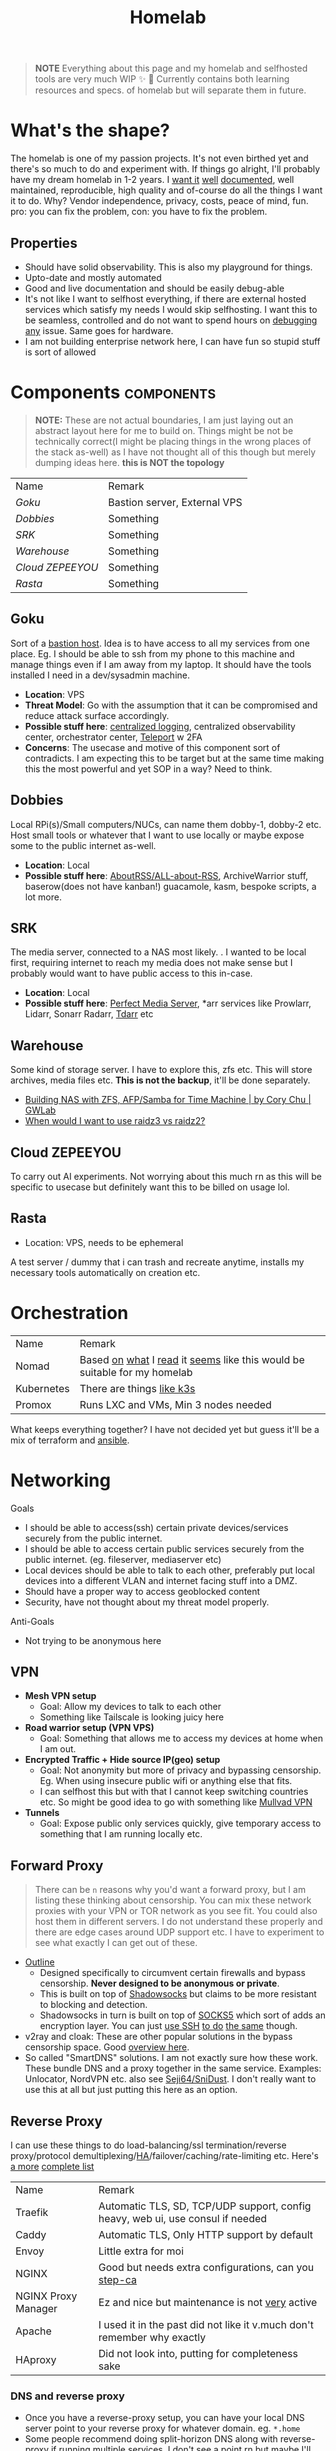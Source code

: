 #+HUGO_SECTION: docs/tools
#+HTML_CONTAINER: div
#+HTML_CONTAINER_CLASS: smol-table no-tags
#+TITLE: Homelab
#+attr_html: :class book-hint warning small-text
#+begin_quote
*NOTE* Everything about this page and my homelab and selfhosted tools are very much WIP ✨ 🚧 Currently contains both learning resources and specs. of homelab but will separate them in future.
#+end_quote

* What's the shape?
The homelab is one of my passion projects. It's not even birthed yet and there's so much to do and experiment with. If things go alright, I'll probably have my dream homelab in 1-2 years. I [[https://beepb00p.xyz/myinfra.html][want it]] [[https://tajd.co.uk/2021/12/29/literate-emacs-terraform#fn:2][well]] [[https://howardism.org/Technical/Emacs/literate-devops.html][documented]], well maintained, reproducible, high quality and of-course do all the things I want it to do. Why? Vendor independence, privacy, costs, peace of mind, fun. pro: you can fix the problem, con: you have to fix the problem.

** Properties
- Should have solid observability. This is also my playground for things.
- Upto-date and mostly automated
- Good and live documentation and should be easily debug-able
- It's not like I want to selfhost everything, if there are external hosted services which satisfy my needs I would skip selfhosting. I want this to be seamless, controlled and do not want to spend hours on [[https://www.reddit.com/r/homeassistant/comments/gz1mka/moving_all_iot_devices_to_vlan_what_steps_should/ftdw3zh/][debugging any]] issue. Same goes for hardware.
- I am not building enterprise network here, I can have fun so stupid stuff is sort of allowed

* Components :components:
#+attr_html: :class book-hint warning small-text
#+begin_quote
*NOTE:* These are not actual boundaries, I am just laying out an abstract layout here for me to build on. Things might be not be technically correct(I might be placing things in the wrong places of the stack as-well) as I have not thought all of this though but merely dumping ideas here. *this is NOT the topology*
#+end_quote

#+begin_src emacs-lisp :exports results :eval never-export
(setq components '())
(defun prepare-component-list ()
  (let ((el (org-element-at-point)))
    (push
     (list
      (concat "[[*" (org-element-property :raw-value el) "][" (org-element-property :raw-value el) "]]")
      (org-element-property :REMARK el)) components)))
(org-map-entries #'prepare-component-list "LEVEL=2+TABLE=1+components")
(setq components (nreverse components))
(push '("Name" "Remark") components)
#+end_src

#+RESULTS:
| Name           | Remark                       |
| [[*Goku][Goku]]           | Bastion server, External VPS |
| [[*Dobbies][Dobbies]]        | Something                    |
| [[*SRK][SRK]]            | Something                    |
| [[*Warehouse][Warehouse]]      | Something                    |
| [[*Cloud ZEPEEYOU][Cloud ZEPEEYOU]] | Something                    |
| [[*Rasta][Rasta]]          | Something                    |
** Goku
:PROPERTIES:
:REMARK: Bastion server, External VPS
:TABLE: 1
:END:
Sort of a [[https://goteleport.com/blog/ssh-bastion-host/][bastion host]]. Idea is to have access to all my services from one place. Eg. I should be able to ssh from my phone to this machine and manage things even if I am away from my laptop. It should have the tools installed I need in a dev/sysadmin machine.
- *Location*: VPS
- *Threat Model*: Go with the assumption that it can be compromised and reduce attack surface accordingly.
- *Possible stuff here*: [[https://www.reddit.com/r/selfhosted/comments/1031chv/simple_way_to_centralize_my_server_logs/][centralized logging]], centralized observability center, orchestrator center, [[https://goteleport.com/][Teleport]] w 2FA
- *Concerns*: The usecase and motive of this component sort of contradicts. I am expecting this to be target but at the same time making this the most powerful and yet SOP in a way? Need to think.
** Dobbies
:PROPERTIES:
:REMARK: Something
:TABLE: 1
:END:
Local RPi(s)/Small computers/NUCs, can name them dobby-1, dobby-2 etc. Host small tools or whatever that I want to use locally or maybe expose some to the public internet as-well.
- *Location*: Local
- *Possible stuff here*: [[https://github.com/AboutRSS/ALL-about-RSS][AboutRSS/ALL-about-RSS]], ArchiveWarrior stuff, baserow(does not have kanban!) guacamole, kasm, bespoke scripts, a lot more.
** SRK
:PROPERTIES:
:REMARK: Something
:TABLE: 1
:END:
The media server, connected to a NAS most likely. . I wanted to be local first, requiring internet to reach my media does not make sense but I probably would want to have public access to this in-case.
- *Location*: Local
- *Possible stuff here*: [[https://perfectmediaserver.com/index.html][Perfect Media Server]], *​arr services like Prowlarr, Lidarr, Sonarr Radarr, [[https://tdarr.io/][Tdarr]] etc
** Warehouse
:PROPERTIES:
:REMARK: Something
:TABLE: 1
:END:
Some kind of storage server. I have to explore this, zfs etc. This will store archives, media files etc. *This is not the backup*, it'll be done separately.
- [[https://blog.gwlab.page/building-nas-with-zfs-afp-for-time-machine-d8d67add1980][Building NAS with ZFS, AFP/Samba for Time Machine | by Cory Chu | GWLab]]
- [[https://www.reddit.com/r/DataHoarder/comments/b4759f/when_would_i_want_to_use_raidz3_vs_raidz2/][When would I want to use raidz3 vs raidz2?]]
** Cloud ZEPEEYOU
:PROPERTIES:
:REMARK: Something
:TABLE: 1
:END:
To carry out AI experiments. Not worrying about this much rn as this will be specific to usecase but definitely want this to be billed on usage lol.
** Rasta
:PROPERTIES:
:REMARK: Something
:TABLE: 1
:END:
- Location: VPS, needs to be ephemeral
A test server / dummy that i can trash and recreate anytime, installs my necessary tools automatically on creation etc.
* Orchestration
| Name       | Remark                                                                   |
| Nomad      | Based [[https://www.reddit.com/r/homelab/comments/h7gvn0/nomad_development_sandbox/][on]] [[https://github.com/aldoborrero/hashi-homelab][what]] I [[https://mrkaran.dev/posts/home-server-nomad/][read]] it [[https://www.carrot.blog/posts/2023/01/self-hosting-mastodon-aws-nomad/][seems]] like this would be suitable for my homelab |
| Kubernetes | There are things [[https://github.com/thaum-xyz/ankhmorpork][like k3s]]                                                |
| Promox     | Runs LXC and VMs, Min 3 nodes needed                                     |
What keeps everything together? I have not decided yet but guess it'll be a mix of terraform and [[https://0xc45.com/blog/ansible-defined-homelab/][ansible]].

* Networking
Goals
- I should be able to access(ssh) certain private devices/services securely from the public internet.
- I should be able to access certain public services securely from the public internet. (eg. fileserver, mediaserver etc)
- Local devices should be able to talk to each other, preferably put local devices into a different VLAN and internet facing stuff into a DMZ.
- Should have a proper way to access geoblocked content
- Security, have not thought about my threat model properly.
Anti-Goals
- Not trying to be anonymous here
** VPN
- *Mesh VPN setup*
  - Goal: Allow my devices to talk to each other
  - Something like Tailscale is looking juicy here
- *Road warrior setup (VPN VPS)*
  - Goal: Something that allows me to access my devices at home when I am out.
- *Encrypted Traffic + Hide source IP(geo) setup*
  - Goal: Not anonymity but more of privacy and bypassing censorship. Eg. When using insecure public wifi or anything else that fits.
  - I can selfhost this but with that I cannot keep switching countries etc. So might be good idea to go with something like [[https://mullvad.net/en/][Mullvad VPN]]
- *Tunnels*
  - Goal: Expose public only services quickly, give temporary access to something that I am running locally etc.
** Forward Proxy
#+attr_html: :class book-hint warning small-text
#+begin_quote
There can be =n= reasons why you'd want a forward proxy, but I am listing these thinking about censorship. You can mix these network proxies with your VPN or TOR network as you see fit. You could also host them in different servers. I do not understand these properly and there are edge cases around UDP support etc. I have to experiment to see what exactly I can get out of these.
#+end_quote
- [[https://getoutline.org/how-it-works/][Outline]]
  - Designed specifically to circumvent certain firewalls and bypass censorship. *Never designed to be anonymous or private*.
  - This is built on top of [[https://en.wikipedia.org/wiki/Shadowsocks][Shadowsocks]] but claims to be more resistant to blocking and detection.
  - Shadowsocks in turn is built on top of [[https://datatracker.ietf.org/doc/html/rfc1928][SOCKS5]] which sort of adds an encryption layer. You can just [[https://ma.ttias.be/socks-proxy-linux-ssh-bypass-content-filters/][use SSH]] [[https://github.com/sshuttle/sshuttle][to do]] [[http://www.dest-unreach.org/socat/doc/socat-tun.html][the same]] though.
- v2ray and cloak: These are other popular solutions in the bypass censorship space. Good [[https://github.com/net4people/bbs/issues/36][overview here]].
- So called "SmartDNS" solutions. I am not exactly sure how these work. These bundle DNS and a proxy together in the same service. Examples: Unlocator, NordVPN etc. also see [[https://github.com/Seji64/SniDust][Seji64/SniDust]]. I don't really want to use this at all but just putting this here as an option.
** Reverse Proxy
I can use these things to do load-balancing/ssl termination/reverse proxy/protocol demultiplexing/[[https://www.reddit.com/r/selfhosted/comments/ytg5kf/high_availability_for_beginners/][HA]]/failover/caching/rate-limiting etc. Here's [[https://github.com/GrrrDog/weird_proxies][a more]] [[https://www.authelia.com/overview/prologue/supported-proxies/][complete list]]
| Name                | Remark                                                                         |
| Traefik             | Automatic TLS, SD, TCP/UDP support, config heavy, web ui, use consul if needed |
| Caddy               | Automatic TLS, Only HTTP support by default                                    |
| Envoy               | Little extra for moi                                                           |
| NGINX               | Good but needs extra configurations, can you [[https://smallstep.com/docs/step-ca][step-ca]]                           |
| NGINX Proxy Manager | Ez and nice but maintenance is not [[https://github.com/NginxProxyManager/nginx-proxy-manager/discussions/1202][very]] active                                 |
| Apache              | I used it in the past did not like it v.much don't remember why exactly        |
| HAproxy             | Did not look into, putting for completeness sake                               |
*** DNS and reverse proxy
- Once you have a reverse-proxy setup, you can have your local DNS server point to your reverse proxy for whatever domain. eg. =*.home=
- Some people recommend doing split-horizon DNS along with reverse-proxy if running multiple services, I don't see a point rn but maybe I'll later.
** Router
- There are three major players OPNSense, [[https://teklager.se/en/pfsense-vs-opnsense/][PFSense]], OpenWRT. These can be mixed and matched, eg. You can have OPNSense as the gateway and OpenWRT in the APs.
- Between OPNSense and PFSense, better go with OPNSense
- There are three major parts Router(Gateway), Firewall, Access Points(AP). All of this can be done by one device or separate device based on preference. Eg. You can run commercial routers in AP mode and have some old laptop be the router, or simply use a commercial router which will do all 3 etc.
- Things you can do(most of them overkill for a homelab): policy routing, firewalling, DNS filtering, I(D/P)S, Dual WAN, monitoring, AntiBufferBloat, traffic shaping, RADIUS etc.
- Few things about OpenWRT
  - Started as a firmware replacement for a Linksys WRT54G, ended up being a powerful Linux-based router OS
  - Designed to run on small embedded devices, like commercial routers and single board computers. can also run x86
  - Designed to be a powerful wireless access point/router.
  - Firewall is good but the *Sense are better at this.
  - Upgrading to a newer versions is little painful
- Point web services logs to fail2ban and let it handle rate-limiting etc.
- For extra points you can check Crowdsec
** DNS
This one is a bad boy. i probably just want to resolver with security.
** Local Network
*** VLANs
- *Reason:* It's nice to separate things with vlans and firewall rules + IoT devices are known to be [[https://www.reddit.com/r/hacking/comments/rt7k6y/how_does_an_entire_network_get_compromised_after/][insecure]]. (Sort of an overkill in someways but like jff)
- VLANs are a layer 2 technology (they break up a broadcast domain into separate logical networks). You can get a managed switch otherwise OpenWRT [[https://www.reddit.com/r/openwrt/comments/vaqhph/vlans_without_a_builtin_switch/][can help]] you do it aswell.
- IoT devices like smart TV, voice assistants, security cameras etc. which cannot run a VPN client should be in a different VLAN.
- Strategy
  - VLAN 1 is used for home devices LAN
  - VLAN 2 is used for trusted IoT, which I allow access to the Internet
  - VLAN 3 is used for isolated (untrusted) IoT devices
  - VLAN 4 for DMZ for publicly hosted services etc
  - What comes and goes out of these VLANS to be configured via firewalls
  - VPN runs on VLAN1
*** DMZ
- Reason: Because I plan to host public facing services it makes sense to have a DMZ.
- What is a DMZ is very confusing, different people mean different things. I am going with whatever wikipedia tells for [[https://en.wikipedia.org/wiki/DMZ_(computing)#DMZ_host][consistency]]. *Image for ref. not exact topology.*
file:images/dmz.png
- The objective is to provide firewall capabilities between hosts in the DMZ and hosts on the internal network.
** Monitoring the network
I haven't explored this properly, so just link dumping.
- [[https://github.com/zaneclaes/network-traffic-metrics][zaneclaes/network-traffic-metrics]]
- [[https://github.com/maxandersen/internet-monitoring][maxandersen/internet-monitoring]]
- [[https://github.com/geerlingguy/internet-pi][internet-pi]]
- [[https://mrkaran.dev/posts/isp-monitoring/][Monitoring my home network]]
- [[https://psaux.io/2020/03/01/Taking-Back-What-Is-Already-Yours-Router-Wars-Episode-I/][Taking Back What Is Already Yours: Router Wars Episode I]]
- [[https://davquar.it/post/self-hosting/ntopng-fritzbox-monitoring/][Self-hosted home network traffic monitoring with ntopng]]
- [[https://fabiensanglard.net/lte/index.html][Observing my cellphone switch towers]]
** Mesh Networks
#+attr_html: :class book-hint warning small-text
#+begin_quote
Now this is something I do not want to do right away but 100% want to experiment with it. Super exciting stuff.
#+end_quote
- [[https://changelog.complete.org/archives/10461-using-yggdrasil-as-an-automatic-mesh-fabric-to-connect-all-your-docker-containers-vms-and-servers][Using Yggdrasil As an Automatic Mesh Fabric to Connect All Your containers]]
- [[https://www.thingsquare.com/blog/articles/100-hops-ipv6-mesh/][What Happens Inside a 100-hop IPv6 Wireless Mesh Network?]]
- [[https://www.open-mesh.org/projects/open-mesh/wiki][WikiStart - Open-Mesh - B.A.T.M.A.N]]
- [[https://archive.is/KnsnU][NetHood - Bridging the digital with the physical]]
- [[https://meshtastic.org/][Meshtastic]]
- [[https://github.com/cjdelisle/cjdns][cjdelisle/cjdns]]
- [[https://www.nycmesh.net/][NYC Mesh]]

* Backup Plan
After some reading and going through [[https://github.com/restic/others][various backup]] solutions, I decided that the primary tool to make my backups will be [[https://restic.net/][restic]]. I initially considered [[https://www.rsync.net/products/borg.html][borg with rysnc.net]], but using restic lets me use cheaper storage alternatives and at the time of this writing I am trying to cut costs.
** Data inventory
- Laptop's home directory
- Configuration files
- Bitwarden
- SSH, Age keys
- Github repos
- Google photos
** What(change later)
- I store backups of my critical data on 2 externals (1 at home and 1 at work) and have cloud backups.
- NAS
- I just use restic (incremental encrypted backup) to Backblaze b2. (offsite backup)
- People usually do not backup media(esp movies etc.) but if you want to do, rather not do that in offsite backup into another NAS or something
** Notes
- I am not doing any filesystem backups(yet)
* Best practices
** Hardening system
- Reverse proxy only accepting domain-name queries instead of the IP.
- =PermitRootLogin no= in your =sshd_config= file.
- [[https://www.linode.com/docs/products/compute/compute-instances/guides/set-up-and-secure/][How to Set Up and Secure a Compute Instance | Linode]]
- [[https://madaidans-insecurities.github.io/guides/linux-hardening.html][Linux Hardening Guide]]
- [[https://vez.mrsk.me/linux-hardening.html][Linux Security Hardening and Other Tweaks]]
- [[https://github.com/imthenachoman/How-To-Secure-A-Linux-Server][imthenachoman/How-To-Secure-A-Linux-Server]]
** Environment
- [[https://github.com/sergiomarotco/Network-segmentation-cheat-sheet][Best practices for segmentation of the corporate network of any company]]
- [[https://github.com/doitintl/secure-gcp-reference][doitintl/secure-gcp-reference]]
** Observability
- [[https://github.com/samber/awesome-prometheus-alerts][samber/awesome-prometheus-alerts]]: Collection of Prometheus alerting rules
- [[https://github.com/monitoringsucks/metrics-catalog][monitoringsucks/metrics-catalog]]: Catalog of valuable metrics you might want to collect
- [[https://github.com/Enapiuz/awesome-monitoring][Enapiuz/awesome-monitoring]]: List of tools for monitoring and analyze everything.
** Security
- [[https://bastian.rieck.me/blog/posts/2022/server/][Who’s Attacking My Server?]]
* Resources
- [[https://www.linuxserver.io/][Home | LinuxServer.io]] : Community Images
- [[https://github.com/ligurio/awesome-ci][ligurio/awesome-ci: List of Continuous Integration services]]
- [[https://www.reddit.com/r/BorgBackup/comments/v3bwfg/why_should_i_switch_from_restic_to_borg/][Why should I switch from Restic to Borg?]] : Nice comparison between restic and borg
- [[https://github.com/geerlingguy/my-backup-plan][geerlingguy/my-backup-plan]] : inspiration for my backup plan
** Compute providers
| Name         | Remark                                                                                                                              |
| [[https://www.vultr.com/][Vultr]]        |                                                                                                                                     |
| [[https://www.exoscale.com/][Exoscale]]     |                                                                                                                                     |
| [[https://www.hetzner.com/][Hetzner]]      | Good value for VPS, support, transparent, peering issues                                                                            |
| [[https://www.time4vps.com/][Time4VPS]]     |                                                                                                                                     |
| [[https://uberspace.de/en/product/#prices][Uberspace]]    | Unique "shared server" concept. In theory you can use as much ressources as you want but in that case other customers are impacted. |
| [[https://www.scaleway.com/en/][Scaleway]]     | Complaints about support                                                                                                            |
| [[https://www.oracle.com/cloud/free/#always-free][Oracle]]       | It's a free tire but lot of complaints about dark patterns. Use it w caution.                                                       |
| [[https://tornadovps.com/][Tornado VPS]]  | poop                                                                                                                                |
| [[https://www.linode.com/][Linode]]       | Little pricy but trusy                                                                                                              |
| [[https://www.digitalocean.com/][DigitalOcean]] | Little pricy but trusy(2)                                                                                                           |
| [[https://my.racknerd.com/index.php?rp=/store/black-friday-2022][RackNerd]]     | Black friday yearly deal is juicy                                                                                                   |
| [[https://www.netcup.eu/][netcup]]       |                                                                                                                                     |
| [[https://www.ssdnodes.com/][SSD Nodes]]    | Cheap stuff but good                                                                                                                |
| [[https://www.ovhcloud.com/en-ie/][OVH]]          | French company, once data center caught fire but otherwise reviews are mixed. Interesting bare metal offerings                      |
*** Other server resources
- [[https://www.serverhunter.com][Server Hunter]]
- [[https://buyvm.net/][BuyVM]]
- [[https://lowendbox.com/][LowEndBox]]
- [[https://jan.rychter.com/enblog/cloud-server-cpu-performance-comparison-2019-12-12][Cloud server CPU performance comparison]]
- [[https://alicegg.tech//2023/02/06/4dollar-vps.html][How much can you really get out of a 4$ VPS?]]
** Storage providers
| Name                  | Remark |
| Hetzner storage boxes |        |
| Blackblaze B2         |        |
*** Storage resources
- [[https://www.reddit.com/r/DataHoarder/comments/ocaglt/interactive_graphing_calculator_for_cloud_storage/][Storage Calculator]]
- [[http://coststorage.com/][CostStorage.com]]
- [[https://www.qualeed.com/en/qbackup/cloud-storage-comparison/][Object Storage Price Comparison - qBackup]]
* Hardware
** Products
- [[https://www.zimaboard.com/][ZimaBoard - World's First Hackable Single Board Server]]
- [[https://www.synology.com/en-global][Synology Inc.]]
- [[https://en.avm.de/products/fritzbox/][FRITZ!Box | AVM International]]
- [[https://store.ui.com/products/udm-pro][Dream Machine Pro – Ubiquiti Inc.]]
- [[https://www.hp.com/us-en/shop/pdp/hp-usb-c-g5-essential-dock][HP USB-C G5 Essential Dock]]
- [[https://www.amazon.com/UM250-Windows-Computer-Output-Graphics/dp/B08QZC6H8Q][MINISFORUM DeskMini UM350 Mini PC ]]
- [[https://tinypilotkvm.com/][The Modern, Open-Source KVM over IP | TinyPilot]]
- [[https://www.amazon.com/Garmin-Explorer-Satellite-Communicator-Navigation/dp/B01MY03CZP][Garmin inReach Explorer+, Handheld Satellite Communicator]]
- [[https://www.amazon.in/SPIN-CART-Numeric-Portable-Computer/dp/B07FTBKJ6T][USB Numeric Keypad Portable Slim Mini Number Pad]]
- [[https://www.catphones.com/en-us/cat-s62-pro-smartphone/][Cat S62 Pro Smartphone | Cat phones USA]]
- [[https://github.com/DeviceFarmer/stf][DeviceFarmer/stf: Control and manage Android devices from your browser.]]
- [[https://en.wikipedia.org/wiki/Tamagotchi][Tamagotchi - Wikipedia]]
- [[https://www.reddit.com/r/homelab/comments/xm76nm/moved_my_allinone_pentest_lab_from_a_2u_case_to_a/][Custom made portable PC]]
** Guides
- [[https://news.ycombinator.com/item?id=34567318][Aluminum T-slot Building Systems – Build your Idea | Hacker News]]
- [[https://github.com/help-14/mechanical-keyboard][GitHub - help-14/mechanical-keyboard: DIY mechanical keyboard and where to find them]]
- [[https://github.com/haimgel/display-switch][GitHub - haimgel/display-switch: Turn a $30 USB switch into a kvm sw]]
- [[https://github.com/seemoo-lab/openhaystack][GitHub - seemoo-lab/openhaystack: Build your own 'AirTags']]
- [[https://planefinder.net/coverage][Help us improve the flight coverage in your area]]
- [[https://eitherway.io/posts/esp32-buyers-guide/][ESP32 Buyer’s Guide: Different Chips, Firmware, Sensors]]
- [[https://www.notion.so/A-Beginner-s-Guide-to-Houseplants-f90190a8c15b4bb8b65c60f16e3f9502][A Beginner's Guide to Houseplants]]
- [[https://www.swyx.io/rsi-tips][Notes on RSI for Developers]]
* Other Homelabs
- [[https://ben.balter.com/2021/09/01/how-i-re-over-engineered-my-home-network/][How I re-over-engineered my home network for privacy and security | Ben Balter]]
- [[https://xeiaso.net/blog/my-homelab-2021-06-08][My Homelab Build - Xe Iaso]]
- [[https://haydenjames.io/home-lab-beginners-guide-hardware/][Home Lab Beginners guide - Hardware]]
- [[https://kevin.burke.dev/kevin/building-a-better-home-network/][Building a better home network | Kevin Burke]]
- [[https://giuliomagnifico.blog/networking/2023/01/05/home-network_v4.html][My network home setup - v4.0 | etcetera]]
- [[https://www.jeffgeerling.com/blog/2021/setting-raspberry-pi-2-network-interfaces-very-simple-router][Setting up a Raspberry Pi with 2 Network Interfaces as a very simple router]]
- [[https://github.com/khuedoan/homelab][khuedoan/homelab]]
- /r/homelab /r/selfhosted

* Selfhosting Lingo
There are few pointy things to be aware of when making decisions about vendors, how to do things, what to buy etc. Few terms or set of terms that I think I might want to keep a note of.
** Egress/Ingress
#+begin_quote
[[https://www.reddit.com/r/googlecloud/comments/uh9j8a/google_cloud_compute_engine_ingress_vs_egress/][Suppose]] you're running a VPN in a server and they charge you only for =egress=
#+end_quote

- Ingress
  - Traffic coming into your VM. For example, if over your VPN to request a website in your browser, this request from your browser to the website would be ingress to the VM.
- Egress
  - Traffic leaving your VM. Using the above example, traffic that leaves your VM to the website to get the request is egress. When the VM get's the response from the website (ingress, free), it then has to send that response over the VM to your computer (egress, not free).
  - Cloud companies charge egress fees when customers want to move their data out of the provider’s platform. i.e more egress fee = sort of [[https://www.cloudflare.com/bandwidth-alliance/][vendor lock in attempt]]

Visually, a request/response to a website over your VPN looks like this:
#+begin_src
Your PC ----ingress---> VM ----egress---> Website
Website ----ingress---> VM ----egress---> Your PC
#+end_src

In this case, you are charged for all egress.
** local/onsite/offsite backups
- Local: copy in your machine
- Onsite: External drive fits [[https://www.hyper-v.io/keep-backups-lets-talk-backup-storage-media/][perfectly]]
- Offsite: Either cloud storage or an external drive that you can keep in a different location.
** sync/backup
Understanding this helped me better plan my backup strategy.
- Sync
  - When you’re using a sync service, you can easily delete or change a file, save it, and then lose the one you actually wanted to keep.
  - Allow you to access your files across different devices.
  - Share files with other users
- Backup
  - Usually work automatically in the background of your computer
  - Backing up a *copy* of your new or changed data to another location
  - A good backup will have versioning and restore set correctly
** Flat tired/Tired pricing
- Flat tired Pricing: Charges the user based on the storage volume, and cost is typically expressed per gigabyte stored. There is only one tier.
- Tired Pricing: A provider may have a small business pricing tier and an enterprise tier.
** Minimum Retention Periods
It sounds innocent but some providers may charge you for deleting data before the retention period! beware.

* Aesthetics
- [[https://github.com/corkami/pics][corkami/pics]] : Posters, drawings.
- [[https://news.ycombinator.com/item?id=27029196][The Unix Magic Poster | Hacker News]]
- [[https://www.bramadams.dev/projects/invest-in-lights][Investing in lighting did great things for my mental and physical health]]
